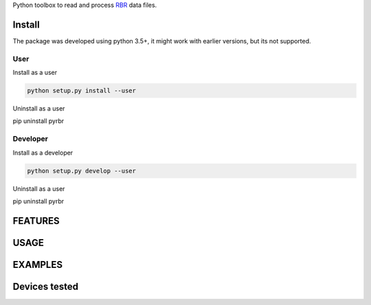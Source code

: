 
Python toolbox to read and process RBR_ data files.

.. _RBR: http://www.rbr-global.com/



Install
-------

The package was developed using python 3.5+, it might work with
earlier versions, but its not supported. 

User
____

Install as a user

.. code:: bash
	  
   python setup.py install --user

Uninstall as a user
   
.. code:: bash
	  
pip uninstall pyrbr



Developer
_________

Install as a developer

.. code:: bash
	  
   python setup.py develop --user

Uninstall as a user
   
.. code:: bash
	  
pip uninstall pyrbr


FEATURES
--------





USAGE
-----


  
EXAMPLES 
--------


Devices tested 
--------------




	  



